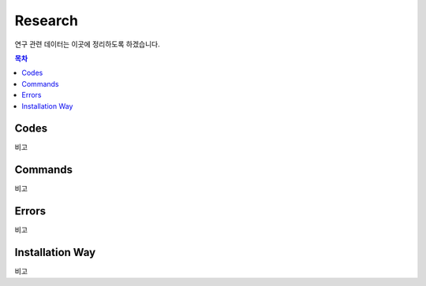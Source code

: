 Research
========

연구 관련 데이터는 이곳에 정리하도록 하겠습니다.

.. contents:: **목차**
    :local:
    
    
Codes
-----

비고


Commands
--------

비고



Errors
------

비고



Installation Way
----------------

비고
